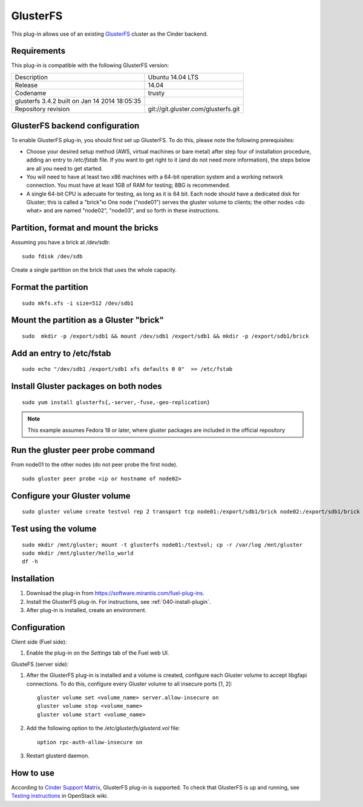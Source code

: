 .. _plugin-gluster:

GlusterFS
+++++++++

This plug-in allows use of an existing `GlusterFS <http://www.gluster.org/
documentation/About_Gluster>`_ cluster as the Cinder backend.

Requirements
^^^^^^^^^^^^

This plug-in is compatible with the following GlusterFS version:

+------------------------------------------------+------------------------------------+
| Description                                    |Ubuntu 14.04 LTS                    |
+------------------------------------------------+------------------------------------+
| Release                                        |14.04                               |
+------------------------------------------------+------------------------------------+
| Codename                                       |trusty                              |
+------------------------------------------------+------------------------------------+
| glusterfs 3.4.2 built on Jan 14 2014 18:05:35  |                                    |
+------------------------------------------------+------------------------------------+
|Repository revision                             |git://git.gluster.com/glusterfs.git |
+------------------------------------------------+------------------------------------+


GlusterFS backend configuration
^^^^^^^^^^^^^^^^^^^^^^^^^^^^^^^

To enable GlusterFS plug-in, you should first set up GlusterFS.
To do this, please note the following prerequisites:

* Choose your desired setup method (AWS, virtual machines or bare metal) after step
  four of installation procedure, adding an entry to */etc/fstab* file.
  If you want to get right to it (and do not need more information),
  the steps below are all you need to get started.

* You will need to have at least two x86 machines with a 64-bit
  operation system
  and a working network connection.
  You must have at least 1GB of RAM for testing; 8BG is recommended.

* A single 64-bit CPU is adecuate for testing, as long as it is 64 bit.
  Each node should have a dedicated disk for Gluster; this is called a "brick"ю
  One node ("node01") serves the gluster volume to clients; the other nodes <do what> and are named "node02", "node03", and so forth in these instructions.

Partition, format and mount the bricks
^^^^^^^^^^^^^^^^^^^^^^^^^^^^^^^^^^^^^^

Assuming you have a brick at */dev/sdb*:

::


      sudo fdisk /dev/sdb

Create a single partition on the brick that uses the whole capacity.

Format the partition
^^^^^^^^^^^^^^^^^^^^

::

    sudo mkfs.xfs -i size=512 /dev/sdb1

Mount the partition as a Gluster "brick"
^^^^^^^^^^^^^^^^^^^^^^^^^^^^^^^^^^^^^^^^

::


     sudo  mkdir -p /export/sdb1 && mount /dev/sdb1 /export/sdb1 && mkdir -p /export/sdb1/brick

Add an entry to /etc/fstab
^^^^^^^^^^^^^^^^^^^^^^^^^^

::

    sudo echo "/dev/sdb1 /export/sdb1 xfs defaults 0 0"  >> /etc/fstab

Install Gluster packages on both nodes
^^^^^^^^^^^^^^^^^^^^^^^^^^^^^^^^^^^^^^

::


    sudo yum install glusterfs{,-server,-fuse,-geo-replication}

.. note:: This example assumes Fedora 18 or later, where
          gluster packages are included in the official repository

Run the gluster peer probe command
^^^^^^^^^^^^^^^^^^^^^^^^^^^^^^^^^^

From node01 to the other nodes (do not peer probe
the first node).

::

    sudo gluster peer probe <ip or hostname of node02>

Configure your Gluster volume
^^^^^^^^^^^^^^^^^^^^^^^^^^^^^

::

  sudo gluster volume create testvol rep 2 transport tcp node01:/export/sdb1/brick node02:/export/sdb1/brick

Test using the volume
^^^^^^^^^^^^^^^^^^^^^

::

    sudo mkdir /mnt/gluster; mount -t glusterfs node01:/testvol; cp -r /var/log /mnt/gluster
    sudo mkdir /mnt/gluster/hello_world
    df -h


Installation
^^^^^^^^^^^^

#. Download the plug-in from `<https://software.mirantis.com/fuel-plug-ins>`_.

#. Install the GlusterFS plug-in. For instructions, see :ref:`040-install-plugin`.

#. After plug-in is installed, create an environment.

Configuration
^^^^^^^^^^^^^

Client side (Fuel side):

#. Enable the plug-in on the *Settings* tab of the Fuel web UI.

   .. image:: /_images/fuel_plugin_glusterfs_configuration.png

GlusteFS (server side):

#. After the GlusterFS plug-in is installed and a volume is created,
   configure each Gluster volume to accept libgfapi connections.
   To do this, configure every Gluster volume to all insecure ports [1, 2]:

   ::

       gluster volume set <volume_name> server.allow-insecure on
       gluster volume stop <volume_name>
       gluster volume start <volume_name>

#. Add the following option to the */etc/glusterfs/glusterd.vol* file:

   ::

      option rpc-auth-allow-insecure on

#. Restart glusterd daemon.

.. SeeAlso:: For more information on GlusterFS, see
             `Configure GlusterFS backend <http://docs.openstack.org/admin-guide-cloud/content/glusterfs_backend.html>`_ in the official OpenStack documentation.

How to use
^^^^^^^^^^

According to
`Cinder Support Matrix <https://wiki.openstack.org/wiki/CinderSupportMatrix>`_, GlusterFS plug-in is supported.
To check that GlusterFS is up and running, see
`Testing instructions <https://wiki.openstack.org/wiki/How_to_deploy_cinder_with_GlusterFS>`_ in OpenStack wiki.
